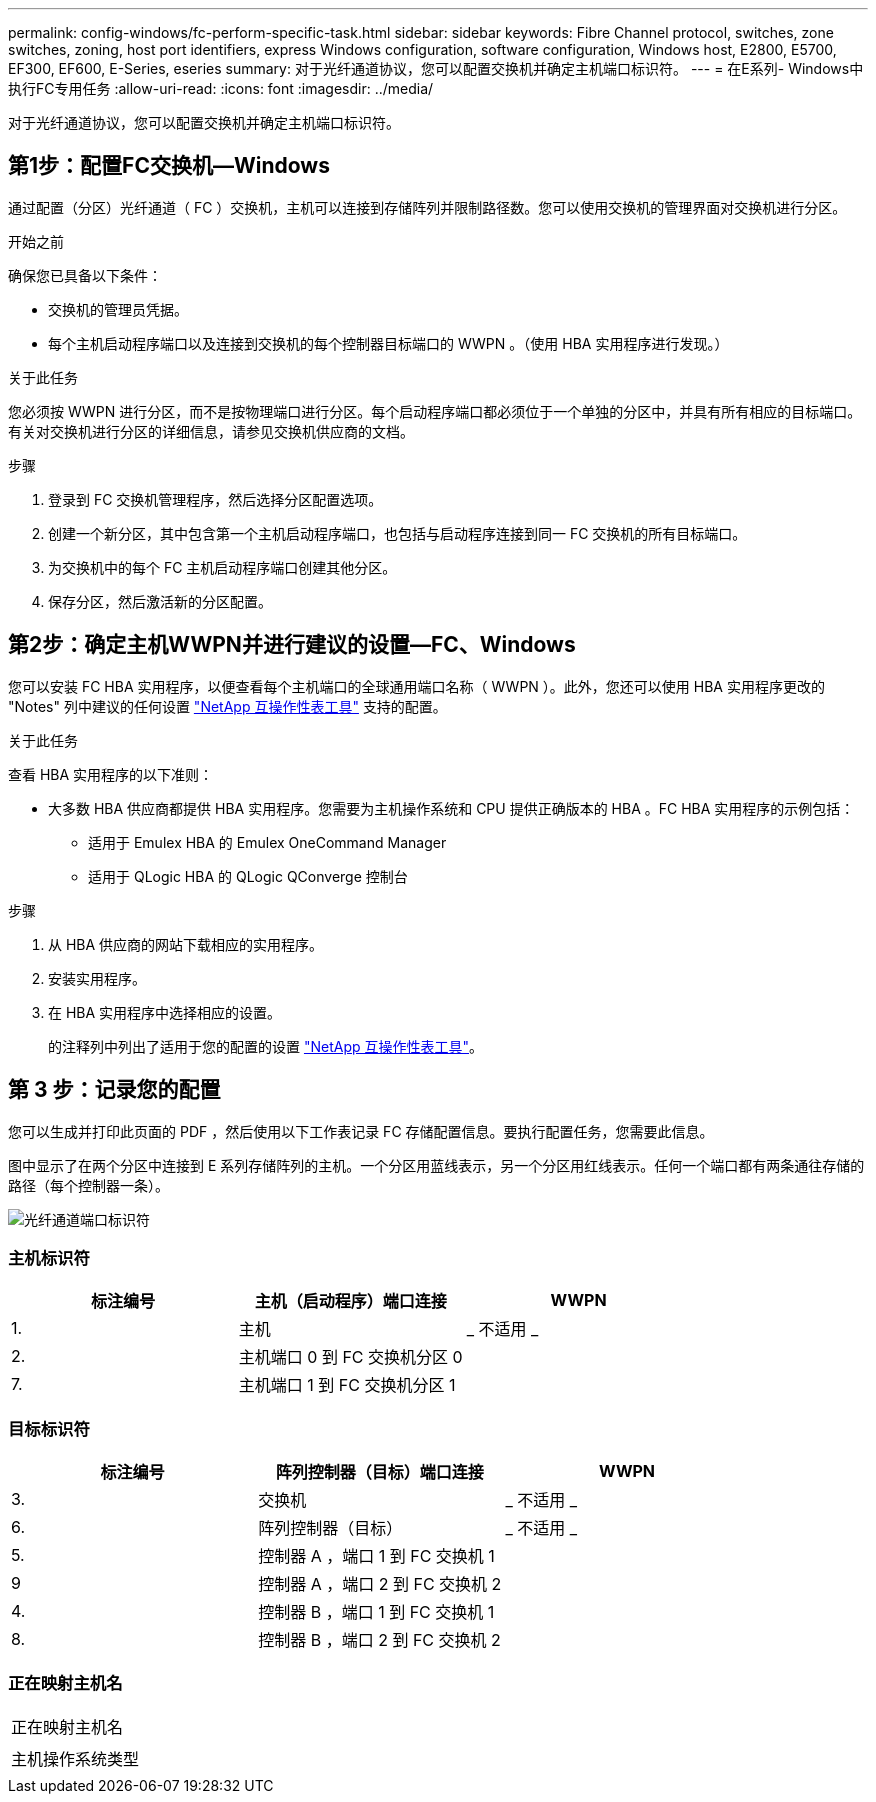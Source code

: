 ---
permalink: config-windows/fc-perform-specific-task.html 
sidebar: sidebar 
keywords: Fibre Channel protocol, switches, zone switches, zoning, host port identifiers, express Windows configuration, software configuration, Windows host, E2800, E5700, EF300, EF600, E-Series, eseries 
summary: 对于光纤通道协议，您可以配置交换机并确定主机端口标识符。 
---
= 在E系列- Windows中执行FC专用任务
:allow-uri-read: 
:icons: font
:imagesdir: ../media/


[role="lead"]
对于光纤通道协议，您可以配置交换机并确定主机端口标识符。



== 第1步：配置FC交换机—Windows

通过配置（分区）光纤通道（ FC ）交换机，主机可以连接到存储阵列并限制路径数。您可以使用交换机的管理界面对交换机进行分区。

.开始之前
确保您已具备以下条件：

* 交换机的管理员凭据。
* 每个主机启动程序端口以及连接到交换机的每个控制器目标端口的 WWPN 。（使用 HBA 实用程序进行发现。）


.关于此任务
您必须按 WWPN 进行分区，而不是按物理端口进行分区。每个启动程序端口都必须位于一个单独的分区中，并具有所有相应的目标端口。有关对交换机进行分区的详细信息，请参见交换机供应商的文档。

.步骤
. 登录到 FC 交换机管理程序，然后选择分区配置选项。
. 创建一个新分区，其中包含第一个主机启动程序端口，也包括与启动程序连接到同一 FC 交换机的所有目标端口。
. 为交换机中的每个 FC 主机启动程序端口创建其他分区。
. 保存分区，然后激活新的分区配置。




== 第2步：确定主机WWPN并进行建议的设置—FC、Windows

您可以安装 FC HBA 实用程序，以便查看每个主机端口的全球通用端口名称（ WWPN ）。此外，您还可以使用 HBA 实用程序更改的 "Notes" 列中建议的任何设置 http://mysupport.netapp.com/matrix["NetApp 互操作性表工具"^] 支持的配置。

.关于此任务
查看 HBA 实用程序的以下准则：

* 大多数 HBA 供应商都提供 HBA 实用程序。您需要为主机操作系统和 CPU 提供正确版本的 HBA 。FC HBA 实用程序的示例包括：
+
** 适用于 Emulex HBA 的 Emulex OneCommand Manager
** 适用于 QLogic HBA 的 QLogic QConverge 控制台




.步骤
. 从 HBA 供应商的网站下载相应的实用程序。
. 安装实用程序。
. 在 HBA 实用程序中选择相应的设置。
+
的注释列中列出了适用于您的配置的设置 http://mysupport.netapp.com/matrix["NetApp 互操作性表工具"^]。





== 第 3 步：记录您的配置

您可以生成并打印此页面的 PDF ，然后使用以下工作表记录 FC 存储配置信息。要执行配置任务，您需要此信息。

图中显示了在两个分区中连接到 E 系列存储阵列的主机。一个分区用蓝线表示，另一个分区用红线表示。任何一个端口都有两条通往存储的路径（每个控制器一条）。

image::../media/port_identifiers_host_and_target_conf-win.gif[光纤通道端口标识符]



=== 主机标识符

|===
| 标注编号 | 主机（启动程序）端口连接 | WWPN 


 a| 
1.
 a| 
主机
 a| 
_ 不适用 _



 a| 
2.
 a| 
主机端口 0 到 FC 交换机分区 0
 a| 



 a| 
7.
 a| 
主机端口 1 到 FC 交换机分区 1
 a| 

|===


=== 目标标识符

|===
| 标注编号 | 阵列控制器（目标）端口连接 | WWPN 


 a| 
3.
 a| 
交换机
 a| 
_ 不适用 _



 a| 
6.
 a| 
阵列控制器（目标）
 a| 
_ 不适用 _



 a| 
5.
 a| 
控制器 A ，端口 1 到 FC 交换机 1
 a| 



 a| 
9
 a| 
控制器 A ，端口 2 到 FC 交换机 2
 a| 



 a| 
4.
 a| 
控制器 B ，端口 1 到 FC 交换机 1
 a| 



 a| 
8.
 a| 
控制器 B ，端口 2 到 FC 交换机 2
 a| 

|===


=== 正在映射主机名

|===


 a| 
正在映射主机名
 a| 



 a| 
主机操作系统类型
 a| 

|===